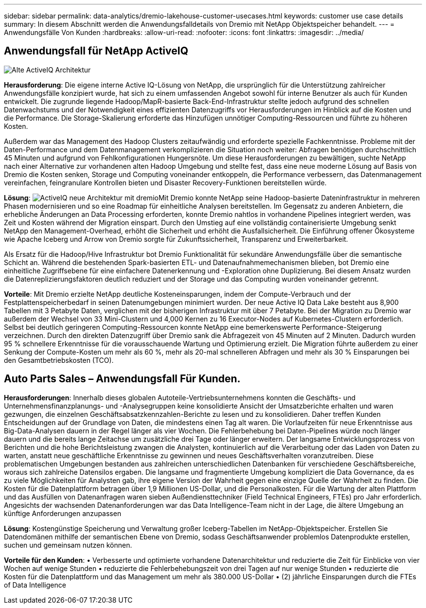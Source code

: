 ---
sidebar: sidebar 
permalink: data-analytics/dremio-lakehouse-customer-usecases.html 
keywords: customer use case details 
summary: In diesem Abschnitt werden die Anwendungsfalldetails von Dremio mit NetApp Objektspeicher behandelt. 
---
= Anwendungsfälle Von Kunden
:hardbreaks:
:allow-uri-read: 
:nofooter: 
:icons: font
:linkattrs: 
:imagesdir: ../media/




== Anwendungsfall für NetApp ActiveIQ

image:activeIQold.png["Alte ActiveIQ Architektur"]

*Herausforderung*: Die eigene interne Active IQ-Lösung von NetApp, die ursprünglich für die Unterstützung zahlreicher Anwendungsfälle konzipiert wurde, hat sich zu einem umfassenden Angebot sowohl für interne Benutzer als auch für Kunden entwickelt. Die zugrunde liegende Hadoop/MapR-basierte Back-End-Infrastruktur stellte jedoch aufgrund des schnellen Datenwachstums und der Notwendigkeit eines effizienten Datenzugriffs vor Herausforderungen im Hinblick auf die Kosten und die Performance. Die Storage-Skalierung erforderte das Hinzufügen unnötiger Computing-Ressourcen und führte zu höheren Kosten.

Außerdem war das Management des Hadoop Clusters zeitaufwändig und erforderte spezielle Fachkenntnisse. Probleme mit der Daten-Performance und dem Datenmanagement verkomplizieren die Situation noch weiter: Abfragen benötigen durchschnittlich 45 Minuten und aufgrund von Fehlkonfigurationen Hungersnöte. Um diese Herausforderungen zu bewältigen, suchte NetApp nach einer Alternative zur vorhandenen alten Hadoop Umgebung und stellte fest, dass eine neue moderne Lösung auf Basis von Dremio die Kosten senken, Storage und Computing voneinander entkoppeln, die Performance verbessern, das Datenmanagement vereinfachen, feingranulare Kontrollen bieten und Disaster Recovery-Funktionen bereitstellen würde.

*Lösung*: image:activeIQnew.png["ActiveIQ neue Architektur mit dremio"]Mit Dremio konnte NetApp seine Hadoop-basierte Dateninfrastruktur in mehreren Phasen modernisieren und so eine Roadmap für einheitliche Analysen bereitstellen. Im Gegensatz zu anderen Anbietern, die erhebliche Änderungen an Data Processing erforderten, konnte Dremio nahtlos in vorhandene Pipelines integriert werden, was Zeit und Kosten während der Migration einspart. Durch den Umstieg auf eine vollständig containerisierte Umgebung senkt NetApp den Management-Overhead, erhöht die Sicherheit und erhöht die Ausfallsicherheit. Die Einführung offener Ökosysteme wie Apache Iceberg und Arrow von Dremio sorgte für Zukunftssicherheit, Transparenz und Erweiterbarkeit.

Als Ersatz für die Hadoop/Hive Infrastruktur bot Dremio Funktionalität für sekundäre Anwendungsfälle über die semantische Schicht an. Während die bestehenden Spark-basierten ETL- und Datenaufnahmemechanismen blieben, bot Dremio eine einheitliche Zugriffsebene für eine einfachere Datenerkennung und -Exploration ohne Duplizierung. Bei diesem Ansatz wurden die Datenreplizierungsfaktoren deutlich reduziert und der Storage und das Computing wurden voneinander getrennt.

*Vorteile*: Mit Dremio erzielte NetApp deutliche Kosteneinsparungen, indem der Compute-Verbrauch und der Festplattenspeicherbedarf in seinen Datenumgebungen minimiert wurden. Der neue Active IQ Data Lake besteht aus 8,900 Tabellen mit 3 Petabyte Daten, verglichen mit der bisherigen Infrastruktur mit über 7 Petabyte. Bei der Migration zu Dremio war außerdem der Wechsel von 33 Mini-Clustern und 4,000 Kernen zu 16 Executor-Nodes auf Kubernetes-Clustern erforderlich. Selbst bei deutlich geringeren Computing-Ressourcen konnte NetApp eine bemerkenswerte Performance-Steigerung verzeichnen. Durch den direkten Datenzugriff über Dremio sank die Abfragezeit von 45 Minuten auf 2 Minuten. Dadurch wurden 95 % schnellere Erkenntnisse für die vorausschauende Wartung und Optimierung erzielt. Die Migration führte außerdem zu einer Senkung der Compute-Kosten um mehr als 60 %, mehr als 20-mal schnelleren Abfragen und mehr als 30 % Einsparungen bei den Gesamtbetriebskosten (TCO).



== Auto Parts Sales – Anwendungsfall Für Kunden.

*Herausforderungen*: Innerhalb dieses globalen Autoteile-Vertriebsunternehmens konnten die Geschäfts- und Unternehmensfinanzplanungs- und -Analysegruppen keine konsolidierte Ansicht der Umsatzberichte erhalten und waren gezwungen, die einzelnen Geschäftsabsatzkennzahlen-Berichte zu lesen und zu konsolidieren. Daher treffen Kunden Entscheidungen auf der Grundlage von Daten, die mindestens einen Tag alt waren. Die Vorlaufzeiten für neue Erkenntnisse aus Big-Data-Analysen dauern in der Regel länger als vier Wochen. Die Fehlerbehebung bei Daten-Pipelines würde noch länger dauern und die bereits lange Zeitachse um zusätzliche drei Tage oder länger erweitern. Der langsame Entwicklungsprozess von Berichten und die hohe Berichtsleistung zwangen die Analysten, kontinuierlich auf die Verarbeitung oder das Laden von Daten zu warten, anstatt neue geschäftliche Erkenntnisse zu gewinnen und neues Geschäftsverhalten voranzutreiben. Diese problematischen Umgebungen bestanden aus zahlreichen unterschiedlichen Datenbanken für verschiedene Geschäftsbereiche, woraus sich zahlreiche Datensilos ergaben. Die langsame und fragmentierte Umgebung kompliziert die Data Governance, da es zu viele Möglichkeiten für Analysten gab, ihre eigene Version der Wahrheit gegen eine einzige Quelle der Wahrheit zu finden. Die Kosten für die Datenplattform betragen über 1,9 Millionen US-Dollar, und die Personalkosten. Für die Wartung der alten Plattform und das Ausfüllen von Datenanfragen waren sieben Außendiensttechniker (Field Technical Engineers, FTEs) pro Jahr erforderlich. Angesichts der wachsenden Datenanforderungen war das Data Intelligence-Team nicht in der Lage, die ältere Umgebung an künftige Anforderungen anzupassen

*Lösung*: Kostengünstige Speicherung und Verwaltung großer Iceberg-Tabellen im NetApp-Objektspeicher. Erstellen Sie Datendomänen mithilfe der semantischen Ebene von Dremio, sodass Geschäftsanwender problemlos Datenprodukte erstellen, suchen und gemeinsam nutzen können.

*Vorteile für den Kunden*: • Verbesserte und optimierte vorhandene Datenarchitektur und reduzierte die Zeit für Einblicke von vier Wochen auf wenige Stunden • reduzierte die Fehlerbehebungszeit von drei Tagen auf nur wenige Stunden • reduzierte die Kosten für die Datenplattform und das Management um mehr als 380.000 US-Dollar • (2) jährliche Einsparungen durch die FTEs of Data Intelligence
